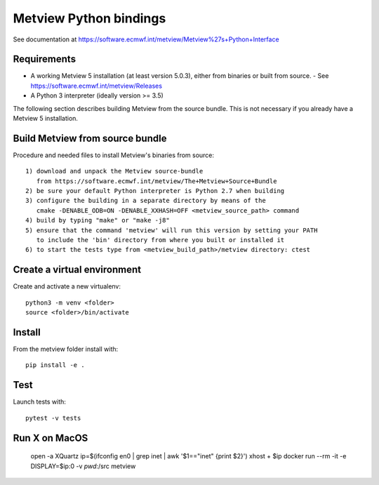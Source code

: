 

Metview Python bindings
=======================

See documentation at https://software.ecmwf.int/metview/Metview%27s+Python+Interface


Requirements
------------

- A working Metview 5 installation (at least version 5.0.3), either from binaries or built from source.
  - See https://software.ecmwf.int/metview/Releases
- A Python 3 interpreter (ideally version >= 3.5)

The following section describes building Metview from the source bundle. This is not necessary
if you already have a Metview 5 installation.


Build Metview from source bundle 
---------------------------------

Procedure and needed files to install Metview's binaries from source::

    1) download and unpack the Metview source-bundle 
       from https://software.ecmwf.int/metview/The+Metview+Source+Bundle
    2) be sure your default Python interpreter is Python 2.7 when building
    3) configure the building in a separate directory by means of the
       cmake -DENABLE_ODB=ON -DENABLE_XXHASH=OFF <metview_source_path> command
    4) build by typing "make" or "make -j8"
    5) ensure that the command 'metview' will run this version by setting your PATH
       to include the 'bin' directory from where you built or installed it
    6) to start the tests type from <metview_build_path>/metview directory: ctest


Create a virtual environment
----------------------------

Create and activate a new virtualenv::

    python3 -m venv <folder>
    source <folder>/bin/activate


Install
-------

From the metview folder install with::

    pip install -e .


Test
----

Launch tests with::

    pytest -v tests

Run X on MacOS
--------------

    open -a XQuartz
    ip=$(ifconfig en0 | grep inet | awk '$1=="inet" {print $2}')
    xhost + $ip
    docker run --rm -it -e DISPLAY=$ip:0 -v `pwd`:/src metview
